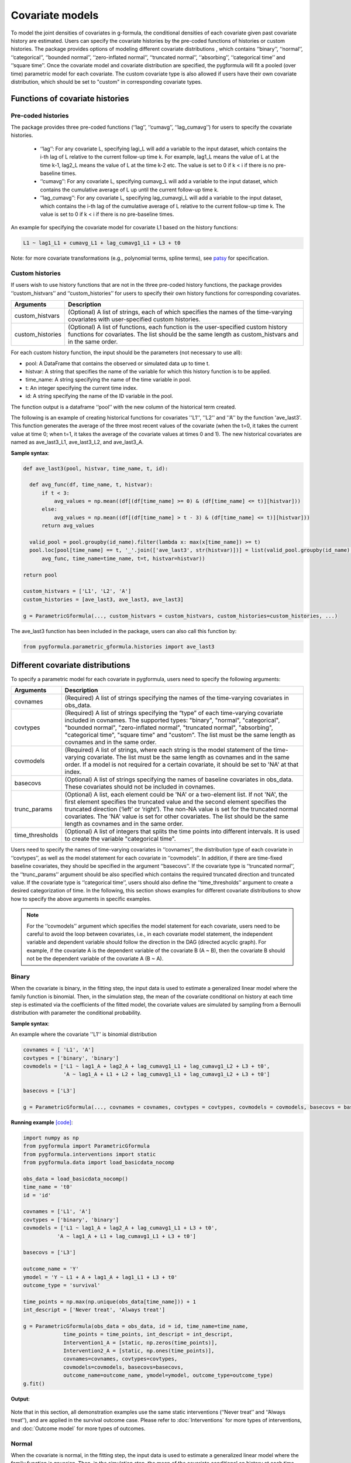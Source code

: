 .. _Covariate models:

Covariate models
===================
To model the joint densities of covariates in g-formula, the conditional densities of each covariate given past covariate history
are estimated. Users can specify the covariate histories by the pre-coded functions of histories or custom histories.
The package provides options of modeling different covariate distributions
, which contains ‘‘binary’’, ‘‘normal’’, ‘‘categorical’’, ‘‘bounded normal’’, ‘‘zero-inflated normal’’, ‘‘truncated normal’’, ‘‘absorbing’’, ‘‘categorical time’’
and ‘‘square time’’.
Once the covariate model and covariate distribution are specified, the pygformula will fit a
pooled (over time) parametric model for each covariate. The custom covariate type is also allowed if users have their own
covariate distribution, which should be set to "custom" in corresponding covariate types.


Functions of covariate histories
~~~~~~~~~~~~~~~~~~~~~~~~~~~~~~~~~~~~~~~~~~~~~

Pre-coded histories
----------------------

The package provides three pre-coded functions (‘‘lag’’, ‘‘cumavg’’, ‘‘lag_cumavg’’) for users to specify the covariate histories.

    * ‘‘lag’’: For any covariate L, specifying lagi_L will add a variable to the input dataset, which contains the i-th lag of L relative to the
      current follow-up time k. For example, lag1_L means the value of L at the time k-1,
      lag2_L means the value of L at the time k-2 etc. The value is set to 0 if k < i if there is no pre-baseline times.

    * ‘‘cumavg’’:  For any covariate L, specifying cumavg_L will add a variable to the input dataset, which contains the cumulative
      average of L up until the current follow-up time k.

    * ‘‘lag_cumavg’’: For any covariate L, specifying lag_cumavgi_L will add a variable to the input dataset, which contains
      the i-th lag of the cumulative average of L relative to the current follow-up time k. The value is set to 0 if k < i
      if there is no pre-baseline times.


An example for specifying the covariate model for covariate L1 based on the history functions:

.. code::

      L1 ~ lag1_L1 + cumavg_L1 + lag_cumavg1_L1 + L3 + t0


Note: for more covariate transformations (e.g., polynomial terms, spline terms), see `patsy <https://patsy.readthedocs.io/en/latest/index.html>`_
for specification.


Custom histories
----------------------
If users wish to use history functions that are not in the three pre-coded history functions, the package provides
‘‘custom_histvars’’ and ‘‘custom_histories’’ for users to specify their own history functions for corresponding
covariates.


.. list-table::
    :header-rows: 1

    * - Arguments
      - Description
    * - custom_histvars
      - (Optional) A list of strings, each of which specifies the names of the time-varying covariates with user-specified custom histories.
    * - custom_histories
      - (Optional) A list of functions, each function is the user-specified custom history functions for covariates. The list
        should be the same length as custom_histvars and in the same order.


For each custom history function, the input should be the parameters (not necessary to use all):

* pool: A DataFrame that contains the observed or simulated data up to time t.
* histvar: A string that specifies the name of the variable for which this history function is to be applied.
* time_name: A string specifying the name of the time variable in pool.
* t: An integer specifying the current time index.
* id: A string specifying the name of the ID variable in the pool.

The function output is a dataframe ‘‘pool’’ with the new column of the historical term created.

The following is an example of creating historical functions for covariates ''L1'', ''L2'' and ''A'' by the function
'ave_last3'. This function generates the average of the three most recent values of the covariate (when the
t=0, it takes the current value at time 0; when t=1, it takes the average of the covariate values at times 0 and 1).
The new historical covariates are named as ave_last3_L1, ave_last3_L2, and ave_last3_A.


**Sample syntax**:


.. code-block::

      def ave_last3(pool, histvar, time_name, t, id):

        def avg_func(df, time_name, t, histvar):
            if t < 3:
                avg_values = np.mean((df[(df[time_name] >= 0) & (df[time_name] <= t)][histvar]))
            else:
                avg_values = np.mean((df[(df[time_name] > t - 3) & (df[time_name] <= t)][histvar]))
            return avg_values

        valid_pool = pool.groupby(id_name).filter(lambda x: max(x[time_name]) >= t)
        pool.loc[pool[time_name] == t, '_'.join(['ave_last3', str(histvar)])] = list(valid_pool.groupby(id_name).apply(
            avg_func, time_name=time_name, t=t, histvar=histvar))

      return pool

      custom_histvars = ['L1', 'L2', 'A']
      custom_histories = [ave_last3, ave_last3, ave_last3]

      g = ParametricGformula(..., custom_histvars = custom_histvars, custom_histories=custom_histories, ...)

The ave_last3 function has been included in the package, users can also call this function by:

.. code-block::

      from pygformula.parametric_gformula.histories import ave_last3


Different covariate distributions
~~~~~~~~~~~~~~~~~~~~~~~~~~~~~~~~~~~~~~~~~~~~~

To specify a parametric model for each covariate in pygformula, users need to specify the following arguments:


.. list-table::
    :header-rows: 1

    * - Arguments
      - Description
    * - covnames
      - (Required) A list of strings specifying the names of the time-varying covariates in obs_data.
    * - covtypes
      - (Required) A list of strings specifying the “type” of each time-varying covariate included in covnames.
        The supported types: "binary", "normal", "categorical", "bounded normal", "zero-inflated normal",
        "truncated normal", "absorbing", "categorical time", "square time" and "custom". The list must be the same
        length as covnames and in the same order.
    * - covmodels
      - (Required) A list of strings, where each string is the model statement of the time-varying covariate. The list
        must be the same length as covnames and in the same order. If a model is not required for a certain covariate,
        it should be set to 'NA' at that index.
    * - basecovs
      - (Optional) A list of strings specifying the names of baseline covariates in obs_data. These covariates should not be
        included in covnames.
    * - trunc_params
      - (Optional) A list, each element could be 'NA' or a two-element list. If not 'NA', the first element specifies the truncated
        value and the second element specifies the truncated direction (‘left’ or ‘right’). The non-NA value is set
        for the truncated normal covariates. The 'NA' value is set for other covariates. The list should be the same
        length as covnames and in the same order.
    * - time_thresholds
      - (Optional)  A list of integers that splits the time points into different intervals. It is used to create the variable
        "categorical time".


Users need to specify the names of time-varying covariates in ‘‘covnames’’, the distribution type
of each covariate in ‘‘covtypes’’, as well as the model statement for each covariate in ‘‘covmodels’’.
In addition, if there are time-fixed baseline covariates, they should be specified in the argument ‘‘basecovs’’.
If the covariate type is ‘‘truncated normal’’, the ‘‘trunc_params’’ argument should be also specified which contains
the required truncated direction and truncated value. If the covariate type is ‘‘categorical time’’, users should
also define the ‘‘time_thresholds’’ argument to create a desired categorization of time.
In the following, this section shows examples for different covariate distributions to show how to specify the above arguments
in specific examples.

.. note::

   For the ‘‘covmodels’’ argument which specifies the model statement for each covariate, users need to be careful to
   avoid the loop between covariates, i.e., in each covariate model statement, the independent variable and dependent
   variable should follow the direction in the DAG (directed acyclic graph). For example, if the covariate A is the
   dependent variable of the covariate B (A ~ B), then the covariate B should not be the dependent variable of the
   covariate A (B ~ A).


Binary
------------


When the covariate is binary, in the fitting step, the input data is used to estimate a generalized linear model where
the family function is binomial. Then, in the simulation step, the mean of the covariate conditional on history
at each time step is estimated via the coefficients of the fitted model, the covariate values are simulated
by sampling from a Bernoulli distribution with parameter the conditional probability.


**Sample syntax**:

An example where the covariate ''L1'' is binomial distribution

.. code-block::

      covnames = [ 'L1', 'A']
      covtypes = ['binary', 'binary']
      covmodels = ['L1 ~ lag1_A + lag2_A + lag_cumavg1_L1 + lag_cumavg1_L2 + L3 + t0',
                   'A ~ lag1_A + L1 + L2 + lag_cumavg1_L1 + lag_cumavg1_L2 + L3 + t0']

      basecovs = ['L3']

      g = ParametricGformula(..., covnames = covnames, covtypes = covtypes, covmodels = covmodels, basecovs = basecovs, ...)


**Running example** `[code] <https://github.com/CausalInference/pygformula/blob/main/running_examples/test_binary_cov.py>`_:

.. code-block::

        import numpy as np
        from pygformula import ParametricGformula
        from pygformula.interventions import static
        from pygformula.data import load_basicdata_nocomp

        obs_data = load_basicdata_nocomp()
        time_name = 't0'
        id = 'id'

        covnames = ['L1', 'A']
        covtypes = ['binary', 'binary']
        covmodels = ['L1 ~ lag1_A + lag2_A + lag_cumavg1_L1 + L3 + t0',
                   'A ~ lag1_A + L1 + lag_cumavg1_L1 + L3 + t0']

        basecovs = ['L3']

        outcome_name = 'Y'
        ymodel = 'Y ~ L1 + A + lag1_A + lag1_L1 + L3 + t0'
        outcome_type = 'survival'

        time_points = np.max(np.unique(obs_data[time_name])) + 1
        int_descript = ['Never treat', 'Always treat']

        g = ParametricGformula(obs_data = obs_data, id = id, time_name=time_name,
                     time_points = time_points, int_descript = int_descript,
                     Intervention1_A = [static, np.zeros(time_points)],
                     Intervention2_A = [static, np.ones(time_points)],
                     covnames=covnames, covtypes=covtypes,
                     covmodels=covmodels, basecovs=basecovs,
                     outcome_name=outcome_name, ymodel=ymodel, outcome_type=outcome_type)
        g.fit()

**Output**:

    .. image:: ../media/binary_cov_example_output.png
             :align: center


Note that in this section, all demonstration examples use the same static interventions
(‘‘Never treat’’ and ‘‘Always treat’’), and are applied in the survival outcome case.
Please refer to :doc:`Interventions` for more types of interventions,
and :doc:`Outcome model` for more types of outcomes.


Normal
------------

When the covariate is normal, in the fitting step, the input data is used to estimate a generalized linear model where
the family function is gaussian. Then, in the simulation step, the mean of the covariate conditional on history
at each time step is estimated via the coefficients of the fitted model, the covariate values are simulated
by sampling from a normal distribution with mean this conditional mean and variance the residual mean squared error
from the fitted model. Values generated outside the observed range for the covariate are set to the minimum or maximum of this range.


**Sample syntax**:

.. code-block::

      covnames = ['L2', 'A']
      covtypes = ['normal', 'binary']
      covmodels = ['L2 ~ lag1_A + lag_cumavg1_L2 + L3 + t0',
                   'A ~ lag1_A + L2 + lag_cumavg1_L2 + L3 + t0']

      basecovs = ['L3']

      g = ParametricGformula(..., covnames = covnames, covtypes = covtypes, covmodels = covmodels, basecovs = basecovs, ...)


**Running example** `[code] <https://github.com/CausalInference/pygformula/blob/main/running_examples/test_normal_cov.py>`_:

.. code-block::

        import numpy as np
        from pygformula import ParametricGformula
        from pygformula.interventions import static
        from pygformula.data import load_basicdata_nocomp

        obs_data = load_basicdata_nocomp()
        time_name = 't0'
        id = 'id'

        covnames = ['L2', 'A']
        covtypes = ['normal', 'binary']
        covmodels = ['L2 ~ lag1_A + lag_cumavg1_L2 + L3 + t0',
                   'A ~ lag1_A + L2 + lag_cumavg1_L2 + L3 + t0']

        basecovs = ['L3']

        outcome_name = 'Y'
        ymodel = 'Y ~ L2 + A + lag1_A + L3 + t0'
        outcome_type = 'survival'

        time_points = np.max(np.unique(obs_data[time_name])) + 1
        int_descript = ['Never treat', 'Always treat']

        g = ParametricGformula(obs_data = obs_data, id = id, time_name=time_name,
                  time_points = time_points, int_descript = int_descript,
                  Intervention1_A = [static, np.zeros(time_points)],
                  Intervention2_A = [static, np.ones(time_points)],
                  covnames=covnames, covtypes=covtypes,
                  covmodels=covmodels, basecovs=basecovs,
                  outcome_name=outcome_name, ymodel=ymodel, outcome_type=outcome_type)
        g.fit()


**Output**:

    .. image:: ../media/normal_cov_example_output.png
             :align: center

Categorical
------------
When the covariate is categorical, in the fitting step, the input data is used to estimate
a multinomial logistic regression model. Then, in the simulation step, the probability that a covariate
takes a particular level conditional on history is estimated via the coefficients of
the fitted model. The covariate values are simulated at each time step by sampling from a multinoulli distribution with parameters these estimated
conditional probabilities of the fitted model.


**Sample syntax**:


.. code-block::

      covnames = [ 'L', 'A']
      covtypes = ['categorical', 'binary']
      covmodels = [ 'L ~ C(lag1_L) + t0',
                    'A ~ C(L) + C(lag1_L) + t0']

      g = ParametricGformula(..., covnames = covnames, covtypes = covtypes, covmodels = covmodels,...)


Note that when the covariate model statement contains any categorical variable, such as ‘‘lag1_L’’ or ‘‘L’’,
e.g., in the example above, users need to add a ‘‘C( )’’ on the variable indicating it's categorical.


**Running example** `[code] <https://github.com/CausalInference/pygformula/blob/main/running_examples/test_categorical_cov.py>`_:

.. code-block::

        import numpy as np
        from pygformula import ParametricGformula
        from pygformula.interventions import static
        from pygformula.data import load_categorical

        obs_data = load_categorical()
        time_name = 't0'
        id = 'id'

        covnames = [ 'L', 'A']
        covtypes = ['categorical', 'binary']
        covmodels = [ 'L ~ C(lag1_L) + t0',
                      'A ~ C(L) + C(lag1_L) + t0']

        outcome_name = 'Y'
        ymodel = 'Y ~ C(lag1_L) + A'

        time_points = np.max(np.unique(obs_data[time_name])) + 1
        int_descript = ['Never treat', 'Always treat']

        g = ParametricGformula(obs_data = obs_data, id = id, time_name=time_name,
                   time_points = time_points,int_descript = int_descript,
                   Intervention1_A = [static, np.zeros(time_points)],
                   Intervention2_A = [static, np.ones(time_points)],
                   covnames=covnames,  covtypes=covtypes,
                   covmodels=covmodels, outcome_name=outcome_name,
                   ymodel=ymodel, outcome_type='survival')
        g.fit()


**Output**:

    .. image:: ../media/categorical_cov_example_output.png
             :align: center



Bounded normal
------------------------

When the covariate is bounded normal, the observed covariate values are first standardized to the interval [0, 1], inclusive,
by subtracting the minimum value and dividing by the range. In the fitting step, the input data with standardized covariate
is used to estimate a generalized linear model where the family function is gaussian. In the simulation step,
the mean of the covariate conditional on history at each time step is estimated via the coefficients of the
fitted model, the standardized covariate values are simulated by sampling from a normal distribution with mean this conditional mean and variance the
residual mean squared error from the fitted model. Finally, the simulated standardized values are then transformed back to the original scale,
and values generated outside the observed range for the covariate are set to the minimum or maximum of this range.


**Sample syntax**:

.. code-block::

      covnames = ['L2', 'A']
      covtypes = ['bounded normal', 'binary']
      covmodels = ['L2 ~ lag1_A + lag_cumavg1_L2 + L3 + t0',
                   'A ~ lag1_A + L2 + lag_cumavg1_L2 + L3 + t0']

      basecovs = ['L3']

      g = ParametricGformula(..., covnames = covnames, covtypes = covtypes, covmodels = covmodels, basecovs = basecovs, ...)


**Running example** `[code] <https://github.com/CausalInference/pygformula/blob/main/running_examples/test_bounded_normal_cov.py>`_:

.. code-block::

        import numpy as np
        from pygformula import ParametricGformula
        from pygformula.interventions import static
        from pygformula.data import load_basicdata_nocomp

        obs_data = load_basicdata_nocomp()
        time_name = 't0'
        id = 'id'

        covnames = ['L2', 'A']
        covtypes = ['bounded normal', 'binary']
        covmodels = ['L2 ~ lag1_A + lag_cumavg1_L2 + L3 + t0',
                   'A ~ lag1_A + L2 + lag_cumavg1_L2 + L3 + t0']

        basecovs = ['L3']

        outcome_name = 'Y'
        ymodel = 'Y ~ L2 + A + lag1_A + L3 + t0'
        outcome_type = 'survival'

        time_points = np.max(np.unique(obs_data[time_name])) + 1
        int_descript = ['Never treat', 'Always treat']

        g = ParametricGformula(obs_data = obs_data, id = id, time_name=time_name,
                 time_points = time_points, int_descript = int_descript, intcomp=[1, 2],
                 Intervention1_A = [static, np.zeros(time_points)],
                 Intervention2_A = [static, np.ones(time_points)],
                 covnames=covnames, covtypes=covtypes,
                 covmodels=covmodels, basecovs=basecovs,
                 outcome_name=outcome_name, ymodel=ymodel, outcome_type=outcome_type)
        g.fit()



**Output**:

    .. image:: ../media/bounded_normal_cov_example.png
             :align: center


Zero-inflated normal
------------------------
When the covariate is zero-inflated normal, in the fitting step, the input data will be added an indicator variable
by setting the covariate values that are greater than 0 to 1 and keeping the original zeros values.
The input data with the added indicator variable is used to first fit a generalized linear model where
the family function is binomial. Then, the input data with positive values at the covariate is used to
fit a generalized linear model where the family function is gaussian. In the simulation step,
the simulated covariate values are created by first generating an indicator of whether the covariate value is zero
or non-zero from a Bernoulli distribution with the parameter the probability from the first fitted model. Covariate
values are then generated from a normal distribution with the mean of the second fitted model
and multiplied by the generated zero indicator. The simulated non-zero covariate values that fall outside
the observed range are set to the minimum or maximum of the range of non-zero observed values
of the covariate.


**Sample syntax**:

.. code-block::

        covnames = ['L', 'A']
        covtypes = ['zero-inflated normal', 'binary']
        covmodels = ['L ~ lag1_L + lag1_A + t0',
                      'A ~ lag1_A + L + t0']

        g = ParametricGformula(..., covnames = covnames, covtypes = covtypes, covmodels = covmodels, ...)


**Running example** `[code] <https://github.com/CausalInference/pygformula/blob/main/running_examples/test_zero_inflated_normal_cov.py>`_:

.. code-block::

        import numpy as np
        from pygformula import ParametricGformula
        from pygformula.interventions import static
        from pygformula.data import load_zero_inflated_normal

        obs_data = load_zero_inflated_normal()
        time_name = 't0'
        id = 'id'

        covnames = ['L', 'A']
        covtypes = ['zero-inflated normal', 'binary']
        covmodels = ['L ~ lag1_L + lag1_A + t0',
                      'A ~ lag1_A + L + t0']

        outcome_name = 'Y'
        ymodel = 'Y ~ L + A + t0'
        outcome_type = 'survival'

        time_points = np.max(np.unique(obs_data[time_name])) + 1
        int_descript = ['Never treat', 'Always treat']

        g = ParametricGformula(obs_data = obs_data, id = id, time_name=time_name,
                     time_points = time_points, int_descript = int_descript,
                     Intervention1_A = [static, np.zeros(time_points)],
                     Intervention2_A = [static, np.ones(time_points)],
                     covnames=covnames, covtypes=covtypes, covmodels=covmodels,
                     outcome_name=outcome_name, ymodel=ymodel, outcome_type=outcome_type)
        g.fit()



**Output**:

    .. image:: ../media/zero_inflated_normal_cov_example.png
             :align: center


Truncated normal
------------------------

When the covariate is truncated normal, in the fitting step, the input data
is used to fit a truncated normal regression model. In the simulation step, the mean of the covariate conditional on history at each time step is estimated via the coefficients of the
fitted model, then the simulated covariate values are generated by sampling from a truncated normal
distribution with the covariate mean from the fitted model. The generated covariate values that fall outside the observed range
are set to the minimum or maximum of the observed range.


**Sample syntax**:

.. code-block::

      covnames = ['L', 'A']
      covtypes = ['truncated normal', 'binary']
      covmodels = ['L ~ lag1_A + lag1_L + t0',
                   'A ~ lag1_A + lag1_L + L + t0']

      trunc_params = [[1, 'right'], 'NA']

      g = ParametricGformula(..., covnames = covnames, covtypes = covtypes, covmodels = covmodels, trunc_params=trunc_params, ...)

The package supports covariates with one-sided truncation. To specify the covariates,
the elements in the ‘‘trunc_params’’ list should follow the same order as ‘‘covnames’’,
in the position where its corresponding covariate is truncated normal, it should be a list with two elements,
otherwise it should be 'NA'. In the list of two elements, the first one should be the truncated value of the covariate,
and the second one should be the truncated direction ('left' or 'right') of the covariate.


**Running example** `[code] <https://github.com/CausalInference/pygformula/blob/main/running_examples/test_truncated_normal.py>`_:

.. code-block::

        import numpy as np
        from pygformula import ParametricGformula
        from pygformula.interventions import static
        from pygformula.data import load_truncated_normal

        obs_data = load_truncated_normal()
        time_name = 't0'
        id = 'id'

        covnames = ['L', 'A']
        covtypes = ['truncated normal', 'binary']
        covmodels = ['L ~ lag1_A + lag1_L + t0',
                   'A ~ lag1_A + lag1_L + L + t0']

        trunc_params = [[1, 'right'], 'NA']

        outcome_name = 'Y'
        ymodel = 'Y ~ L + A + t0'
        outcome_type = 'survival'

        time_points = np.max(np.unique(obs_data[time_name])) + 1
        int_descript = ['Never treat', 'Always treat']

        g = ParametricGformula(obs_data = obs_data, id = id, time_name=time_name,
                     time_points = time_points, int_descript = int_descript,
                     Intervention1_A = [static, np.zeros(time_points)],
                     Intervention2_A = [static, np.ones(time_points)],
                     covnames=covnames, covtypes=covtypes, covmodels=covmodels,
                     trunc_params=trunc_params, outcome_name=outcome_name,
                     ymodel=ymodel, outcome_type=outcome_type)
        g.fit()


**Output**:

    .. image:: ../media/truncated_normal_cov_example.png
             :align: center


Absorbing
------------
Absorbing means that once the covariate value switches to 1 at one time step, it stays 1 at all subsequent times.
When the covariate is absorbing, the input data records where the value of the covariate at k-1 is 0
for all time steps k is used to fit a generalized linear model where the family function is binomial.
Then in the simulation step, the mean of the covariate conditional on history
at each time step is estimated via the coefficients of the fitted model, the covariate values are simulated
by sampling from a Bernoulli distribution with parameter the conditional mean. Once a 1 is first generated, the covariate value at that
time and all subsequent times is set to 1.


**Sample syntax**:

.. code-block::

        covnames = ['L', 'A']
        covtypes = ['absorbing', 'binary']
        covmodels = ['L ~ lag1_L + lag1_A + t0',
                     'A ~ lag1_A + L + t0']

        g = ParametricGformula(..., covnames = covnames, covtypes = covtypes, covparams = covparams,...)


**Running example** `[code] <https://github.com/CausalInference/pygformula/blob/main/running_examples/test_absorbing_cov.py>`_:

.. code-block::

        import numpy as np
        from pygformula import ParametricGformula
        from pygformula.interventions import static
        from pygformula.data import load_absorbing_data

        obs_data = load_absorbing_data()
        time_name = 't0'
        id = 'id'

        covnames = ['L', 'A']
        covtypes = ['absorbing', 'binary']
        covmodels = ['L ~ lag1_L + lag1_A + t0',
                      'A ~ lag1_A + L + t0']

        outcome_name = 'Y'
        ymodel = 'Y ~ L + A + t0'
        outcome_type = 'survival'

        time_points = np.max(np.unique(obs_data[time_name])) + 1
        int_descript = ['Never treat', 'Always treat']

        g = ParametricGformula(obs_data = obs_data, id = id, time_name=time_name,
                     time_points = time_points, int_descript = int_descript,
                     covnames=covnames, covtypes=covtypes, covmodels=covmodels,
                     Intervention1_A = [static, np.zeros(time_points)],
                     Intervention2_A = [static, np.ones(time_points)],
                     outcome_name=outcome_name, ymodel=ymodel, outcome_type=outcome_type)
        g.fit()


**Output**:

    .. image:: ../media/absorbing_cov_example_output.png
             :align: center


Time variable
------------------------

When users assume that the distributions of time-varying covariates
depend on a function of the time index, they need to specify an additional time variable. The package has two pre-coded
time variable: ‘‘categorical time’’ and ‘‘square time’’.
The ‘‘categorical time’’ is a variable that categorizes the time index to different time categories. The ‘‘square time’’
is the squared time index.


**Sample syntax of categorical time**:

.. code-block::

        covnames = ['L1', 'L2', 'A', 't0_f']
        covtypes = ['binary', 'bounded normal', 'binary', 'categorical time']
        covmodels = ['L1 ~ lag1_A + lag2_A + lag_cumavg1_L1 + lag_cumavg1_L2 + L3 + t0 + C(t0_f)',
                   'L2 ~ lag1_A + L1 + lag_cumavg1_L1 + lag_cumavg1_L2 + L3 + t0 + C(t0_f)',
                   'A ~ lag1_A + L1 + L2 + lag_cumavg1_L1 + lag_cumavg1_L2 + L3 + t0 + C(t0_f)',
                   'NA']

        time_thresholds = [1, 3, 5]

        g = ParametricGformula(..., covnames = covnames, covtypes = covtypes, covmodels = covmodels, time_thresholds = time_thresholds, ...)

The argument ‘‘time_thresholds’’ creates indicators for categorizing the time index,
The time index values inside the interval from each adjacent array (right-closed) form a category.
for example, setting time_thresholds = [1, 3, 5] in input data with 7 time points means that categorizing the time index to four time categories
(category 1: 0 <= time index <=1, category 2 : 1 < time index <=3, category 3 : 3 < time index <=5,
category 4 : 5 < time index <= 6).

Users should specify the name of categorical time variable by adding a ‘‘_f’’ after the time name,
and specify its type as 'categorical time' in covtypes argument. In the covmodels argument,
the corresponding position of the categorical time variable should be padded with NA.
Note that when using the new categorical time variable in the model statement, e.g., ‘‘t0_f’’ in
the syntax example above, C() should be added.


**Running example** `[code] <https://github.com/CausalInference/pygformula/blob/main/running_examples/test_categorical_time.py>`_:

.. code-block::

        import numpy as np
        from pygformula import ParametricGformula
        from pygformula.interventions import static
        from pygformula.data import load_basicdata_nocomp

        obs_data = load_basicdata_nocomp()
        time_name = 't0'
        id = 'id'

        covnames = ['L1', 'L2', 'A', 't0_f']
        covtypes = ['binary', 'bounded normal', 'binary', 'categorical time']
        covmodels = ['L1 ~ lag1_A + lag2_A + lag_cumavg1_L1 + lag_cumavg1_L2 + L3 + t0 + C(t0_f)',
                   'L2 ~ lag1_A + L1 + lag_cumavg1_L1 + lag_cumavg1_L2 + L3 + t0 + C(t0_f)',
                   'A ~ lag1_A + L1 + L2 + lag_cumavg1_L1 + lag_cumavg1_L2 + L3 + t0 + C(t0_f)',
                   'NA']

        time_thresholds = [1, 3, 5]

        basecovs = ['L3']

        outcome_name = 'Y'
        ymodel = 'Y ~ L1 + L2 + L3 + A + lag1_A + lag1_L1 + lag1_L2 + t0'
        outcome_type = 'survival'

        time_points = np.max(np.unique(obs_data[time_name])) + 1
        int_descript = ['Never treat', 'Always treat']

        g = ParametricGformula(obs_data = obs_data, id = id, time_name=time_name,
            time_points = time_points, time_thresholds = time_thresholds,
            int_descript = int_descript,
            Intervention1_A = [static, np.zeros(time_points)],
            Intervention2_A = [static, np.ones(time_points)],
            covnames=covnames, covtypes=covtypes,
            covmodels=covmodels, basecovs=basecovs,
            outcome_name=outcome_name, ymodel=ymodel, outcome_type=outcome_type)
        g.fit()



**Output**:

    .. image:: ../media/categorical_time_cov_example.png
             :align: center


**Sample syntax of square time**:

Note that when the covariate type is ‘‘square time’’, the corresponding covariate name should be set to the merged strings
of 'square' and the time name in the data, e.g., 'square_t0'.

.. code-block::

        covnames = ['L1', 'L2', 'A', 'square_t0']
        covtypes = ['binary', 'bounded normal', 'binary', 'square time']
        covmodels = ['L1 ~ lag1_A + lag2_A + lag_cumavg1_L1 + lag_cumavg1_L2 + L3 + t0 + square_t0',
                   'L2 ~ lag1_A + L1 + lag_cumavg1_L1 + lag_cumavg1_L2 + L3 + t0 + square_t0',
                   'A ~ lag1_A + L1 + L2 + lag_cumavg1_L1 + lag_cumavg1_L2 + L3 + t0 + square_t0',
                   'NA']

        g = ParametricGformula(..., covnames = covnames, covtypes = covtypes, covmodels = covmodels, ...)

**Running example** `[code] <https://github.com/CausalInference/pygformula/blob/main/running_examples/test_square_time.py>`_:

.. code-block::

        import numpy as np
        from pygformula import ParametricGformula
        from pygformula.interventions import static
        from pygformula.data import load_basicdata_nocomp

        obs_data = load_basicdata_nocomp()
        time_name = 't0'
        id = 'id'

        covnames = ['L1', 'L2', 'A', 'square_t0']
        covtypes = ['binary', 'bounded normal', 'binary', 'square time']
        covmodels = ['L1 ~ lag1_A + lag2_A + lag_cumavg1_L1 + lag_cumavg1_L2 + L3 + t0 + square_t0',
                   'L2 ~ lag1_A + L1 + lag_cumavg1_L1 + lag_cumavg1_L2 + L3 + t0 + square_t0',
                   'A ~ lag1_A + L1 + L2 + lag_cumavg1_L1 + lag_cumavg1_L2 + L3 + t0 + square_t0',
                   'NA']

        basecovs = ['L3']

        outcome_name = 'Y'
        ymodel = 'Y ~ L1 + L2 + L3 + A + lag1_A + lag1_L1 + lag1_L2 + t0 + square_t0'
        outcome_type = 'survival'

        time_points = np.max(np.unique(obs_data[time_name])) + 1
        int_descript = ['Never treat', 'Always treat']

        g = ParametricGformula(obs_data = obs_data, id = id, time_name=time_name,
            time_points = time_points, int_descript = int_descript,
            Intervention1_A = [static, np.zeros(time_points)],
            Intervention2_A = [static, np.ones(time_points)],
            covnames=covnames, covtypes=covtypes,
            covmodels=covmodels, basecovs=basecovs,
            outcome_name=outcome_name, ymodel=ymodel, outcome_type=outcome_type)
        g.fit()



Custom
------------

In addition to the covariate types above, the package also allows users to choose their own covariate distributions for
estimation. In this case, the corresponding covtype should be set to ‘‘custom’’, users need to specify the custom
fit function and the predict function, which can be specified by the arguments ‘‘covfits_custom’’ and ‘‘covpredict_custom’’.


.. list-table::
    :header-rows: 1

    * - Arguments
      - Description
    * - covfits_custom
      - (Optional) A list, each element could be 'NA' or a user-specified fit function. The non-NA value is set
        for the covariates with custom type. The 'NA' value is set for other covariates. The list must be the
        same length as covnames and in the same order.
    * - covpredict_custom
      - (Optional) A list, each element could be 'NA' or a user-specified predict function. The non-NA value is set
        for the covariates with custom type. The 'NA' value is set for other covariates. The list must be the
        same length as covnames and in the same order.


Each custom fit function has input parameters (not necessary to use all):

* covmodel: model statement of the covariate
* covname: the covariate name
* fit_data: data used to fit the covariate model

and return a fitted model which is used to make prediction in the simulation step.


An example using random forest to fit a covariate model:

.. code-block::

      def fit_rf(covmodel, covname, fit_data):
          max_depth = 2
          y_name, x_name = re.split('~', covmodel.replace(' ', ''))
          x_name = re.split('\+', x_name.replace(' ', ''))
          y = fit_data[y_name].to_numpy()
          X = fit_data[x_name].to_numpy()
          fit_rf = RandomForestRegressor(max_depth=max_depth, random_state=0)
          fit_rf.fit(X, y)
          return fit_rf


Each custom predict function has parameters (not necessary to use all):

* covmodel: model statement of the covariate
* new_df: simulated data at time t.
* fit: fitted model of the custom function

and return a list of predicted values at time t.

The custom predict function for the random forest model:

.. code-block::

      def predict_rf(covmodel, new_df, fit):
          y_name, x_name = re.split('~', covmodel.replace(' ', ''))
          x_name = re.split('\+', x_name.replace(' ', ''))
          X = new_df[x_name].to_numpy()
          prediction = fit.predict(X)
          return prediction

**Sample syntax**:

.. code-block::

      covfits_custom = ['NA', fit_rf, 'NA']
      covpredict_custom = ['NA', predict_rf, 'NA']

      g = ParametricGformula(..., covfits_custom = covfits_custom, covfits_custom = covpredict_custom, ...)


Note that the package only provides sampling in the simulation step for the built-in covariate types.
When the covariate is assumed to have a custom underlying distribution, users need to feed in the distribution in the
custom fit function and sample from that distribution to get the sampled values in the custom predict function.

**Running examples** `[code] <https://github.com/CausalInference/pygformula/blob/main/running_examples/test_fit_random_forest.py>`_:

.. code-block::

        import numpy as np
        import re
        from sklearn.ensemble import RandomForestRegressor
        from pygformula import ParametricGformula
        from pygformula.interventions import static
        from pygformula.data import load_basicdata_nocomp

        obs_data = load_basicdata_nocomp()

        time_name = 't0'
        id = 'id'

        covnames = ['L1', 'L2', 'A']
        covtypes = ['binary', 'custom', 'binary']
        covmodels = ['L1 ~ lag1_A + lag2_A + lag1_L1 + lag_cumavg1_L2 + t0',
                     'L2 ~ lag1_A + L1 + lag1_L1 + lag_cumavg1_L2 + t0',
                     'A ~ lag1_A + L1 + L2 +lag1_L1 + lag_cumavg1_L2 + t0']

        outcome_name = 'Y'
        ymodel = 'Y ~ L1 + L2 + A'

        time_points = np.max(np.unique(obs_data[time_name])) + 1
        int_descript = ['Never treat', 'Always treat']

        def fit_rf(covmodel, covname, fit_data):
            max_depth = 2
            y_name, x_name = re.split('~', covmodel.replace(' ', ''))
            x_name = re.split('\+', x_name.replace(' ', ''))
            y = fit_data[y_name].to_numpy()
            X = fit_data[x_name].to_numpy()
            fit_rf = RandomForestRegressor(max_depth=max_depth, random_state=0)
            fit_rf.fit(X, y)
            return fit_rf

        def predict_rf(covmodel, new_df, fit):
            y_name, x_name = re.split('~', covmodel.replace(' ', ''))
            x_name = re.split('\+', x_name.replace(' ', ''))
            X = new_df[x_name].to_numpy()
            prediction = fit.predict(X)
            return prediction

        covfits_custom = ['NA', fit_rf, 'NA']
        covpredict_custom = ['NA', predict_rf, 'NA']

        g = ParametricGformula(obs_data = obs_data, id = id, time_name=time_name,
                    time_points = time_points, int_descript = int_descript,
                    Intervention1_A = [static, np.zeros(time_points)],
                    Intervention2_A = [static, np.ones(time_points)],
                    covnames=covnames,  covtypes=covtypes, covmodels=covmodels,
                    covfits_custom = covfits_custom, covpredict_custom=covpredict_custom,
                    outcome_name=outcome_name, ymodel=ymodel, outcome_type='survival')
        g.fit()

**Output**:

    .. image:: ../media/random_forest_cov.png
             :align: center

